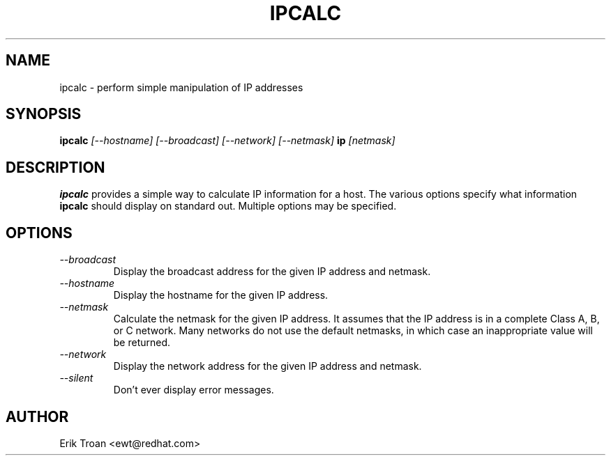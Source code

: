 .TH IPCALC 1 "Red Hat Software" "RHS" \" -*- nroff -*-
.SH NAME
ipcalc \- perform simple manipulation of IP addresses
.SH SYNOPSIS
.B ipcalc
\fI[--hostname] [--broadcast] [--network] [--netmask] \fBip \fI[netmask]\fR

.SH DESCRIPTION
\fBipcalc\fR provides a simple way to calculate IP information for a host.
The various options specify what information \fBipcalc\fR should display
on standard out. Multiple options may be specified.

.SH OPTIONS
.TP
.IP \fI--broadcast\fR 
Display the broadcast address for the given IP address and netmask.

.IP \fI--hostname\fR 
Display the hostname for the given IP address.

.IP \fI--netmask\fR
Calculate the netmask for the given IP address. It assumes that the IP
address is in a complete Class A, B, or C network. Many networks do
not use the default netmasks, in which case an inappropriate value will
be returned.

.IP \fI--network\fR 
Display the network address for the given IP address and netmask.

.IP \fI--silent\fR 
Don't ever display error messages.

.SH AUTHOR
.nf
Erik Troan <ewt@redhat.com>
.fi
